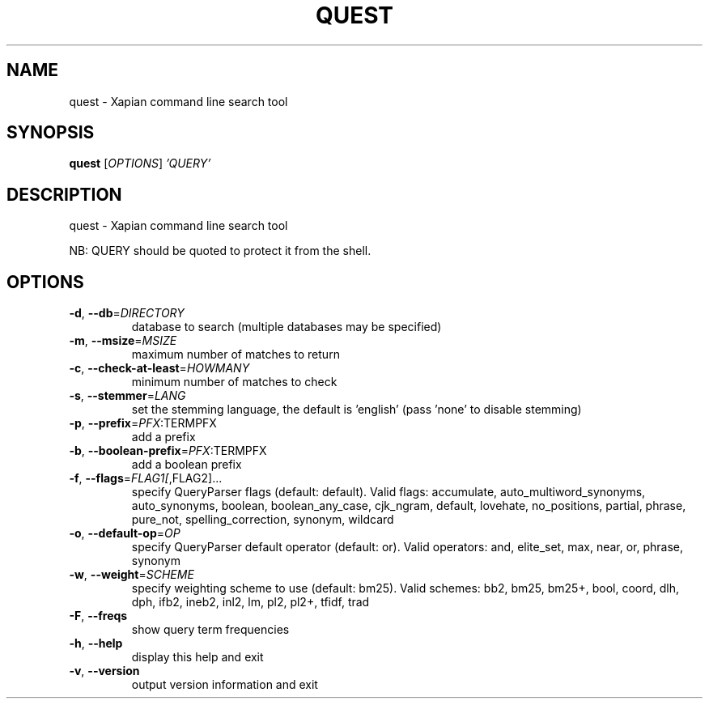 .\" DO NOT MODIFY THIS FILE!  It was generated by help2man 1.49.3.
.TH QUEST "1" "February 2023" "xapian-core 1.4.22" "User Commands"
.SH NAME
quest \- Xapian command line search tool
.SH SYNOPSIS
.B quest
[\fI\,OPTIONS\/\fR] \fI\,'QUERY'\/\fR
.SH DESCRIPTION
quest \- Xapian command line search tool
.PP
NB: QUERY should be quoted to protect it from the shell.
.SH OPTIONS
.TP
\fB\-d\fR, \fB\-\-db\fR=\fI\,DIRECTORY\/\fR
database to search (multiple databases may
be specified)
.TP
\fB\-m\fR, \fB\-\-msize\fR=\fI\,MSIZE\/\fR
maximum number of matches to return
.TP
\fB\-c\fR, \fB\-\-check\-at\-least\fR=\fI\,HOWMANY\/\fR
minimum number of matches to check
.TP
\fB\-s\fR, \fB\-\-stemmer\fR=\fI\,LANG\/\fR
set the stemming language, the default is
\&'english' (pass 'none' to disable stemming)
.TP
\fB\-p\fR, \fB\-\-prefix\fR=\fI\,PFX\/\fR:TERMPFX
add a prefix
.TP
\fB\-b\fR, \fB\-\-boolean\-prefix\fR=\fI\,PFX\/\fR:TERMPFX
add a boolean prefix
.TP
\fB\-f\fR, \fB\-\-flags\fR=\fI\,FLAG1[\/\fR,FLAG2]...
specify QueryParser flags (default:
default).  Valid flags:
accumulate, auto_multiword_synonyms,
auto_synonyms, boolean, boolean_any_case,
cjk_ngram, default, lovehate, no_positions,
partial, phrase, pure_not,
spelling_correction, synonym, wildcard
.TP
\fB\-o\fR, \fB\-\-default\-op\fR=\fI\,OP\/\fR
specify QueryParser default operator
(default: or).  Valid operators:
and, elite_set, max, near, or, phrase,
synonym
.TP
\fB\-w\fR, \fB\-\-weight\fR=\fI\,SCHEME\/\fR
specify weighting scheme to use
(default: bm25).  Valid schemes:
bb2, bm25, bm25+, bool, coord, dlh, dph,
ifb2, ineb2, inl2, lm, pl2, pl2+, tfidf,
trad
.TP
\fB\-F\fR, \fB\-\-freqs\fR
show query term frequencies
.TP
\fB\-h\fR, \fB\-\-help\fR
display this help and exit
.TP
\fB\-v\fR, \fB\-\-version\fR
output version information and exit
